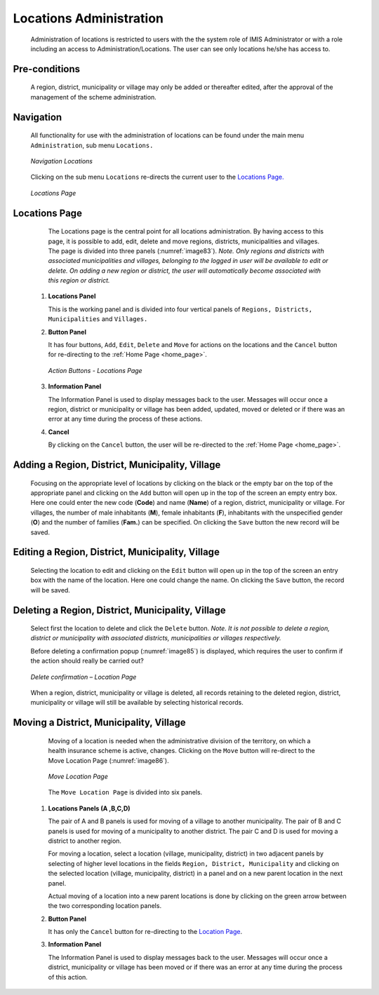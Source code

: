 

Locations Administration
^^^^^^^^^^^^^^^^^^^^^^^^

  Administration of locations is restricted to users with the the system role of IMIS Administrator or with a role including an access to Administration/Locations. The user can see only locations he/she has access to.

Pre-conditions
""""""""""""""

  A region, district, municipality or village may only be added or thereafter edited, after the approval of the management of the scheme administration.

Navigation
""""""""""

  All functionality for use with the administration of locations can be found under the main menu ``Administration``, sub menu ``Locations.``

  .. _image82:
  .. figure:: /img/user_manual/image65.png
    :align: center

    `Navigation Locations`

  Clicking on the sub menu ``Locations`` re-directs the current user to the `Locations Page. <#locations-page>`__

  .. _image83:
  .. figure:: /img/user_manual/image66.png
    :align: center

    `Locations Page`

Locations Page
""""""""""""""

  The Locations page is the central point for all locations administration. By having access to this page, it is possible to add, edit, delete and move regions, districts, municipalities and villages. The page is divided into three panels (:numref:`image83`). *Note. Only regions and districts with associated municipalities and villages, belonging to the logged in user will be available to edit or delete. On adding a new region or district, the user will automatically become associated with this region or district.*

 #. **Locations Panel**

    This is the working panel and is divided into four vertical panels of ``Regions, Districts, Municipalities`` and ``Villages.``

 #. **Button Panel**

    It has four buttons, ``Add``, ``Edit``, ``Delete`` and ``Move`` for actions on the locations and the ``Cancel`` button for re-directing to the :ref:`Home Page <home_page>`\.

    .. _image84:
    .. figure:: /img/user_manual/image67.png
      :align: center

      `Action Buttons - Locations Page`

 #. **Information Panel**

    The Information Panel is used to display messages back to the user. Messages will occur once a region, district or municipality or village has been added, updated, moved or deleted or if there was an error at any time during the process of these actions.

 #. **Cancel**

    By clicking on the ``Cancel`` button, the user will be re-directed to the :ref:`Home Page <home_page>`\ .

Adding a Region, District, Municipality, Village
""""""""""""""""""""""""""""""""""""""""""""""""

  Focusing on the appropriate level of locations by clicking on the black or the empty bar on the top of the appropriate panel and clicking on the ``Add`` button will open up in the top of the screen an empty entry box. Here one could enter the new code (**Code**) and name (**Name**) of a region, district, municipality or village. For villages, the number of male inhabitants (**M**), female inhabitants (**F**), inhabitants with the unspecified gender (**O**) and the number of families (**Fam.**) can be specified. On clicking the ``Save`` button the new record will be saved.

Editing a Region, District, Municipality, Village
"""""""""""""""""""""""""""""""""""""""""""""""""

  Selecting the location to edit and clicking on the ``Edit`` button will open up in the top of the screen an entry box with the name of the location. Here one could change the name. On clicking the ``Save`` button, the record will be saved.

Deleting a Region, District, Municipality, Village
""""""""""""""""""""""""""""""""""""""""""""""""""

  Select first the location to delete and click the ``Delete`` button. *Note. It is not possible to delete a region, district or municipality with associated districts, municipalities or villages respectively.*

  Before deleting a confirmation popup (:numref:`image85`) is displayed, which requires the user to confirm if the action should really be carried out?

  .. _image85:
  .. figure:: /img/user_manual/image24.png
    :align: center

    `Delete confirmation – Location Page`

  When a region, district, municipality or village is deleted, all records retaining to the deleted region, district, municipality or village will still be available by selecting historical records.

Moving a District, Municipality, Village
""""""""""""""""""""""""""""""""""""""""

  Moving of a location is needed when the administrative division of the territory, on which a health insurance scheme is active, changes. Clicking on the ``Move`` button will re-direct to the Move Location Page (:numref:`image86`).

  .. _image86:
  .. figure:: /img/user_manual/image68.png
    :align: center

    `Move Location Page`

  The ``Move Location Page`` is divided into six panels.

 #. **Locations Panels  (A ,B,C,D)**

    The pair of A and B panels is used for moving of a village to another municipality. The pair of B and C panels is used for moving of a municipality to another district. The pair C and D is used for moving a district to another region.

    For moving a location, select a location (village, municipality, district) in two adjacent panels by selecting of higher level locations in the fields ``Region, District, Municipality`` and clicking on the selected location (village, municipality, district) in a panel and on a new parent location in the next panel.

    Actual moving of a location into a new parent locations is done by clicking on the green arrow between the two corresponding location panels.

 #. **Button Panel**

    It has only the ``Cancel`` button for re-directing to the `Location Page <#locations-page>`__.

 #. **Information Panel**

    The Information Panel is used to display messages back to the user. Messages will occur once a district, municipality or village has been moved or if there was an error at any time during the process of this action.
